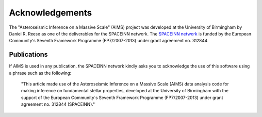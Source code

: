 Acknowledgements
================


The "Asteroseismic Inference on a Massive Scale" (AIMS) project was developed
at the University of Birmingham by Daniel R. Reese as one of the deliverables
for the SPACEINN network.  The `SPACEINN network <http://www.spaceinn.eu>`_ is
funded by the European Community's Seventh Framework Programme (FP7/2007-2013)
under grant agreement no. 312844.

Publications
------------

If AIMS is used in any publication, the SPACEINN network kindly asks you to
acknowledge the use of this software using a phrase such as the following:

  "This article made use of the Asteroseismic Inference on a Massive Scale
  (AIMS) data analysis code for making inference on fundamental stellar
  properties, developed at the University of Birmingham with the support of the
  European Community's Seventh Framework Programme (FP7/2007-2013) under grant
  agreement no. 312844 (SPACEINN)." 
